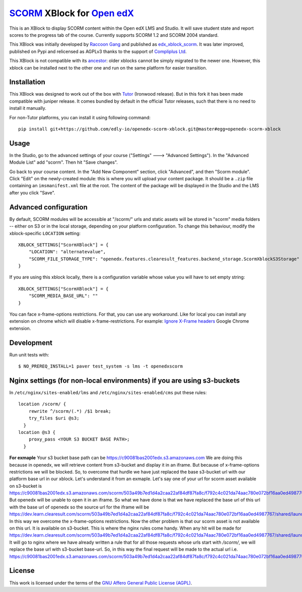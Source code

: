`SCORM <https://en.wikipedia.org/wiki/Scorm>`__ XBlock for `Open edX <https://openedx.org>`__
=============================================================================================

This is an XBlock to display SCORM content within the Open edX LMS and Studio. It will save student state and report scores to the progress tab of the course.
Currently supports SCORM 1.2 and SCORM 2004 standard.

.. image:: https://github.com/overhangio/openedx-scorm-xblock/raw/master/screenshots/studio.png
    :alt: Studio view

.. image:: https://github.com/overhangio/openedx-scorm-xblock/raw/master/screenshots/lms-fullscreen.png
    :alt: Student fullscreen view

This XBlock was initially developed by `Raccoon Gang <https://raccoongang.com/>`__ and published as `edx_xblock_scorm <https://github.com/raccoongang/edx_xblock_scorm>`__. It was later improved, published on Pypi and relicensed as AGPLv3 thanks to the support of `Compliplus Ltd <https://compliplus.com/>`__.

This XBlock is not compatible with its `ancestor <https://github.com/raccoongang/edx_xblock_scorm>`__: older xblocks cannot be simply migrated to the newer one. However, this xblock can be installed next to the other one and run on the same platform for easier transition.

Installation
------------

This XBlock was designed to work out of the box with `Tutor <https://docs.tutor.overhang.io>`__ (Ironwood release). But in this fork it has been made compatible with juniper release. It comes bundled by default in the official Tutor releases, such that there is no need to install it manually.

For non-Tutor platforms, you can install it using following command::

    pip install git+https://github.com/edly-io/openedx-scorm-xblock.git@master#egg=openedx-scorm-xblock

Usage
-----

In the Studio, go to the advanced settings of your course ("Settings" 🡒 "Advanced Settings"). In the "Advanced Module List" add "scorm". Then hit "Save changes".

Go back to your course content. In the "Add New Component" section, click "Advanced", and then "Scorm module". Click "Edit" on the newly-created module: this is where you will upload your content package. It should be a ``.zip`` file containing an ``imsmanifest.xml`` file at the root. The content of the package will be displayed in the Studio and the LMS after you click "Save".

Advanced configuration
----------------------

By default, SCORM modules will be accessible at "/scorm/" urls and static assets will be stored in "scorm" media folders -- either on S3 or in the local storage, depending on your platform configuration. To change this behaviour, modify the xblock-specific ``LOCATION`` setting::

    XBLOCK_SETTINGS["ScormXBlock"] = {
        "LOCATION": "alternatevalue",
        "SCORM_FILE_STORAGE_TYPE": "openedx.features.clearesult_features.backend_storage.ScormXblockS3Storage"
    }

If you are using this xblock locally, there is a configuration variable whose value you will have to set empty string::

    XBLOCK_SETTINGS["ScormXBlock"] = {
        "SCORM_MEDIA_BASE_URL": ""
    }

You can face x-frame-options restrictions. For that, you can use any workaround. Like for local you can install any extension on chrome which will disable x-frame-restrictions.
For example: `Ignore X-Frame headers <https://chrome.google.com/webstore/detail/ignore-x-frame-headers/gleekbfjekiniecknbkamfmkohkpodhe>`_ Google Chrome extension.


Development
-----------

Run unit tests with::

    $ NO_PREREQ_INSTALL=1 paver test_system -s lms -t openedxscorm
Nginx settings (for non-local environments) if you are using s3-buckets
------
In ``/etc/nginx/sites-enabled/lms`` and ``/etc/nginx/sites-enabled/cms`` put these rules::

    location /scorm/ {
        rewrite ^/scorm/(.*) /$1 break;
        try_files $uri @s3;
      }
    location @s3 {
        proxy_pass <YOUR S3 BUCKET BASE PATH>;
      }

**For exmaple** Your s3 bucket base path can be
https://c90081bas2001edx.s3.amazonaws.com
We are doing this because in openedx, we will retrieve content from s3-bucket and display it in an iframe. But because of x-frame-options restrictions we will be blocked. So, to overcome that hurdle we have just replaced the base s3-bucket url with our platform base url in our xblock. Let's understand it from an exmaple. Let's say one of your url for scorm asset available on s3-bucket is
https://c90081bas2001edx.s3.amazonaws.com/scorm/503a49b7ed1d4a2caa22af84df87fa8c/f792c4c021da74aac780e072bf16aa0ed4987767/shared/launchpage.html
But openedx will be unable to open it in an iframe. So what we have done is that we have replaced the base url of this url with the base url of openedx so the source url for the iframe will be
https://dev.learn.clearesult.com/scorm/503a49b7ed1d4a2caa22af84df87fa8c/f792c4c021da74aac780e072bf16aa0ed4987767/shared/launchpage.html
In this way we overcome the x-frame-options restrictions. Now the other problem is that our scorm asset is not available on this url. It is available on s3-bucket. This is where the nginx rules come handy. When any hit will be made for
https://dev.learn.clearesult.com/scorm/503a49b7ed1d4a2caa22af84df87fa8c/f792c4c021da74aac780e072bf16aa0ed4987767/shared/launchpage.html
It will go to nginx where we have already written a rule that for all those requests whose urls start with `/scorm/`, we will replace the base url with s3-bucket base-url. So, in this way the final request will be made to the actual url i.e.
https://c90081bas2001edx.s3.amazonaws.com/scorm/503a49b7ed1d4a2caa22af84df87fa8c/f792c4c021da74aac780e072bf16aa0ed4987767/shared/launchpage.html


License
-------

This work is licensed under the terms of the `GNU Affero General Public License (AGPL) <https://github.com/overhangio/openedx-scorm-xblock/blob/master/LICENSE.txt>`_.
